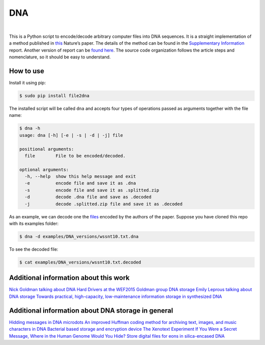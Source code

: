 DNA
===

.. image:: https://travis-ci.org/allanino/DNA.svg?branch=master
        :target: https://travis-ci.org/allanino/DNA/builds

.. image:: https://landscape.io/github/allanino/DNA/master/landscape.png
        :target: https://landscape.io/github/allanino/DNA/master

.. image:: https://img.shields.io/pypi/v/file2dna.svg
    :target: https://pypi.python.org/pypi/file2dna/
    :alt: Latest Version

.. image:: https://img.shields.io/pypi/l/file2dna.svg
    :target: https://pypi.python.org/pypi/file2dna
    :alt: License

|

This is a Python script to encode/decode arbitrary computer files into
DNA sequences. It is a straight implementation of a method published in
`this`_ Nature’s paper. The details of the method can be found in the
`Supplementary Information`_ report. Another version of report can be 
`found here`_. The source code organization follows the article steps and 
nomenclature, so it should be easy to understand. 

How to use
----------

Install it using pip:

.. code-block:: console

    $ sudo pip install file2dna

The installed script will be called ``dna`` and accepts four types of operations passed as arguments together
with the file name:

.. code-block:: console

    $ dna -h
    usage: dna [-h] [-e | -s | -d | -j] file

    positional arguments:
      file        File to be encoded/decoded.

    optional arguments:
      -h, --help  show this help message and exit
      -e          encode file and save it as .dna
      -s          encode file and save it as .splitted.zip
      -d          decode .dna file and save as .decoded
      -j          decode .splitted.zip file and save it as .decoded

As an example, we can decode one the `files`_ encoded by the authors of
the paper. Suppose you have cloned this repo with its examples folder:

.. code-block:: console

    $ dna -d examples/DNA_versions/wssnt10.txt.dna

To see the decoded file:

.. code-block:: console

    $ cat examples/DNA_versions/wssnt10.txt.decoded

Additional information about this work
----------
`Nick Goldman talking about DNA Hard Drivers at the WEF2015`_
`Goldman group DNA storage`_
`Emily Leprous talking about DNA storage`_
`Towards practical, high-capacity, low-maintenance information storage in synthesized DNA`_

Additional information about DNA storage in general
----------
`Hidding messages in DNA microdots`_
`An improved Huffman coding method for archiving text, images, and music characters in DNA`_
`Bacterial based storage and encryption device`_
`The Xenotext Experiment`_
`If You Were a Secret Message, Where in the Human Genome Would You Hide?`_
`Store digital files for eons in silica-encased DNA`_

.. _this: http://www.nature.com/nature/journal/v494/n7435/full/nature11875.html
.. _Supplementary Information: http://www.nature.com/nature/journal/v494/n7435/extref/nature11875-s2.pdf
.. _files: http://www.ebi.ac.uk/goldman-srv/DNA-storage/orig_files/
.. _found here: http://www.ebi.ac.uk/sites/ebi.ac.uk/files/groups/goldman/file2features_2.0.pdf
.. _Goldman group DNA storage: http://www.ebi.ac.uk/research/goldman/dna-storage
.. _Emily Leprous talking about DNA storage: https://vimeo.com/119612296
.. _Nick Goldman talking about DNA Hard Drivers at the WEF2015: https://www.youtube.com/watch?v=tBvd7OSDGgQ
.. _Hidding messages in DNA microdots: http://www.researchgate.net/profile/Carter_Bancroft/publication/12921709_Hiding_messages_in_DNA_microdots/links/0922b4f2ac1d18eb73000000.pdf
.. _An improved Huffman coding method for archiving text, images, and music characters in DNA: http://www.biotechniques.com/multimedia/archive/00055/Supplementary_Materi_55848a.pdf
.. _Towards practical, high-capacity, low-maintenance information storage in synthesized DNA: http://courses.cs.vt.edu/cs2104/Spring13Onufriev/LectureNotes/DNA.storage.pdf
.. _Bacterial based storage and encryption device: http://2010.igem.org/files/presentation/Hong_Kong-CUHK.pdf
.. _The Xenotext Experiment: http://triplehelixblog.com/2014/01/the-xenotext-experiment/
.. _If You Were a Secret Message, Where in the Human Genome Would You Hide?: http://nautil.us/blog/-if-you-were-a-secret-message-where-in-the-human-genome-would-you-hide
.. _Store digital files for eons in silica-encased DNA: http://hackaday.com/2015/02/21/store-digital-files-for-eons-in-silica-encased-dna